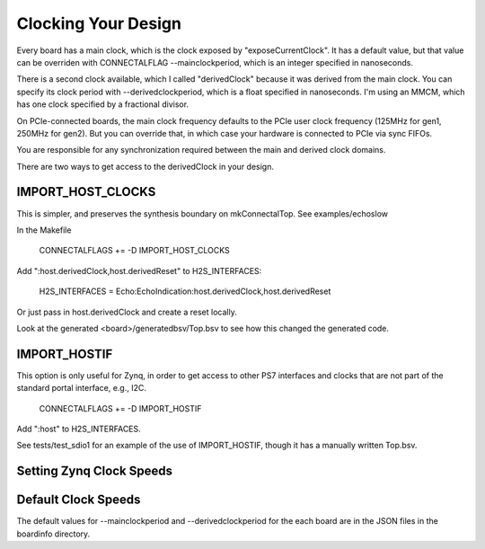 .. _devguide_clocks:

***************************************
Clocking Your Design
***************************************

Every board has a main clock, which is the clock exposed by
"exposeCurrentClock". It has a default value, but that value can be
overriden with CONNECTALFLAG --mainclockperiod, which is an integer
specified in nanoseconds.

There is a second clock available, which I called "derivedClock"
because it was derived from the main clock. You can specify its clock
period with --derivedclockperiod, which is a float specified in
nanoseconds. I'm using an MMCM, which has one clock specified by a
fractional divisor.

On PCIe-connected boards, the main clock frequency defaults to the
PCIe user clock frequency (125MHz for gen1, 250MHz for gen2). But you
can override that, in which case your hardware is connected to PCIe
via sync FIFOs.

You are responsible for any synchronization required between the main
and derived clock domains.

There are two ways to get access to the derivedClock in your design.

IMPORT_HOST_CLOCKS
==================

This is simpler, and preserves the synthesis boundary on mkConnectalTop. See examples/echoslow

In the Makefile

    CONNECTALFLAGS += -D IMPORT_HOST_CLOCKS

Add ":host.derivedClock,host.derivedReset" to H2S_INTERFACES:

    H2S_INTERFACES = Echo:EchoIndication:host.derivedClock,host.derivedReset

Or just pass in host.derivedClock and create a reset locally.

Look at the generated <board>/generatedbsv/Top.bsv to see how this changed the generated code.

IMPORT_HOSTIF
=============

This option is only useful for Zynq, in order to get access to other PS7
interfaces and clocks that are not part of the standard portal
interface, e.g., I2C.

    CONNECTALFLAGS += -D IMPORT_HOSTIF

Add ":host" to H2S_INTERFACES.

See tests/test_sdio1 for an example of the use of IMPORT_HOSTIF, though it has a manually written Top.bsv.

Setting Zynq Clock Speeds
=========================



Default Clock Speeds
====================

The default values for --mainclockperiod and --derivedclockperiod for
the each board are in the JSON files in the boardinfo directory.
